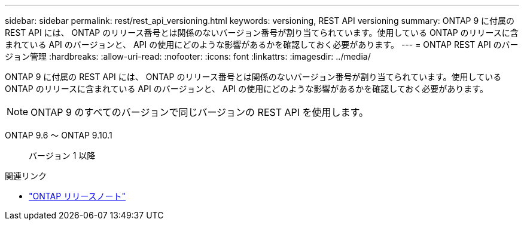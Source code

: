 ---
sidebar: sidebar 
permalink: rest/rest_api_versioning.html 
keywords: versioning, REST API versioning 
summary: ONTAP 9 に付属の REST API には、 ONTAP のリリース番号とは関係のないバージョン番号が割り当てられています。使用している ONTAP のリリースに含まれている API のバージョンと、 API の使用にどのような影響があるかを確認しておく必要があります。 
---
= ONTAP REST API のバージョン管理
:hardbreaks:
:allow-uri-read: 
:nofooter: 
:icons: font
:linkattrs: 
:imagesdir: ../media/


[role="lead"]
ONTAP 9 に付属の REST API には、 ONTAP のリリース番号とは関係のないバージョン番号が割り当てられています。使用している ONTAP のリリースに含まれている API のバージョンと、 API の使用にどのような影響があるかを確認しておく必要があります。


NOTE: ONTAP 9 のすべてのバージョンで同じバージョンの REST API を使用します。

ONTAP 9.6 ～ ONTAP 9.10.1:: バージョン 1 以降


.関連リンク
* link:../rn/whats_new.html["ONTAP リリースノート"]

